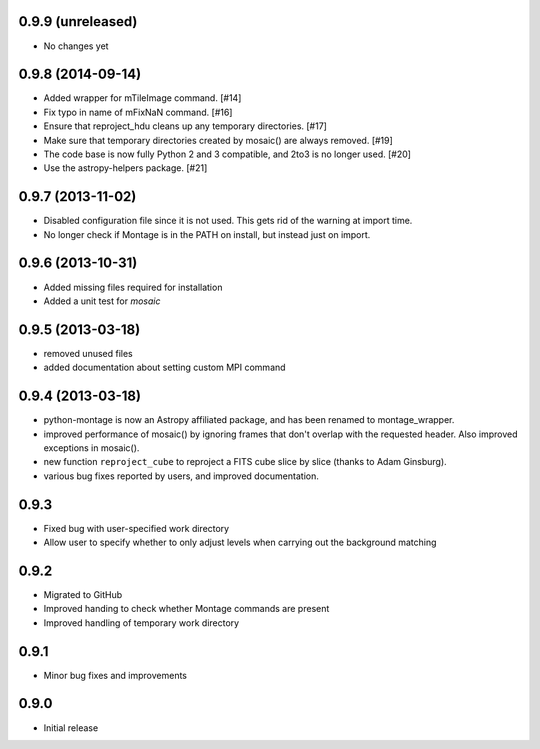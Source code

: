 0.9.9 (unreleased)
------------------

- No changes yet

0.9.8 (2014-09-14)
------------------

- Added wrapper for mTileImage command. [#14]

- Fix typo in name of mFixNaN command. [#16]

- Ensure that reproject_hdu cleans up any temporary directories. [#17]

- Make sure that temporary directories created by mosaic() are always removed. [#19]

- The code base is now fully Python 2 and 3 compatible, and 2to3 is no longer used. [#20]

- Use the astropy-helpers package. [#21]

0.9.7 (2013-11-02)
------------------

- Disabled configuration file since it is not used. This gets rid of the
  warning at import time.

- No longer check if Montage is in the PATH on install, but instead just on
  import.

0.9.6 (2013-10-31)
------------------

- Added missing files required for installation

- Added a unit test for `mosaic`

0.9.5 (2013-03-18)
------------------

- removed unused files

- added documentation about setting custom MPI command

0.9.4 (2013-03-18)
------------------

- python-montage is now an Astropy affiliated package, and has been
  renamed to montage_wrapper.

- improved performance of mosaic() by ignoring frames that don't overlap with
  the requested header. Also improved exceptions in mosaic().

- new function ``reproject_cube`` to reproject a FITS cube slice by slice
  (thanks to Adam Ginsburg).

- various bug fixes reported by users, and improved documentation.

0.9.3
-----

- Fixed bug with user-specified work directory

- Allow user to specify whether to only adjust levels when carrying out
  the background matching

0.9.2
-----

- Migrated to GitHub

- Improved handing to check whether Montage commands are present

- Improved handling of temporary work directory

0.9.1
-----

- Minor bug fixes and improvements

0.9.0
-----

- Initial release
